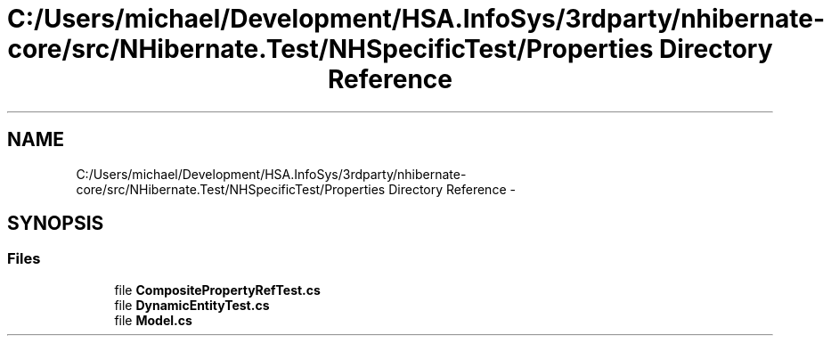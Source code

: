 .TH "C:/Users/michael/Development/HSA.InfoSys/3rdparty/nhibernate-core/src/NHibernate.Test/NHSpecificTest/Properties Directory Reference" 3 "Fri Jul 5 2013" "Version 1.0" "HSA.InfoSys" \" -*- nroff -*-
.ad l
.nh
.SH NAME
C:/Users/michael/Development/HSA.InfoSys/3rdparty/nhibernate-core/src/NHibernate.Test/NHSpecificTest/Properties Directory Reference \- 
.SH SYNOPSIS
.br
.PP
.SS "Files"

.in +1c
.ti -1c
.RI "file \fBCompositePropertyRefTest\&.cs\fP"
.br
.ti -1c
.RI "file \fBDynamicEntityTest\&.cs\fP"
.br
.ti -1c
.RI "file \fBModel\&.cs\fP"
.br
.in -1c
